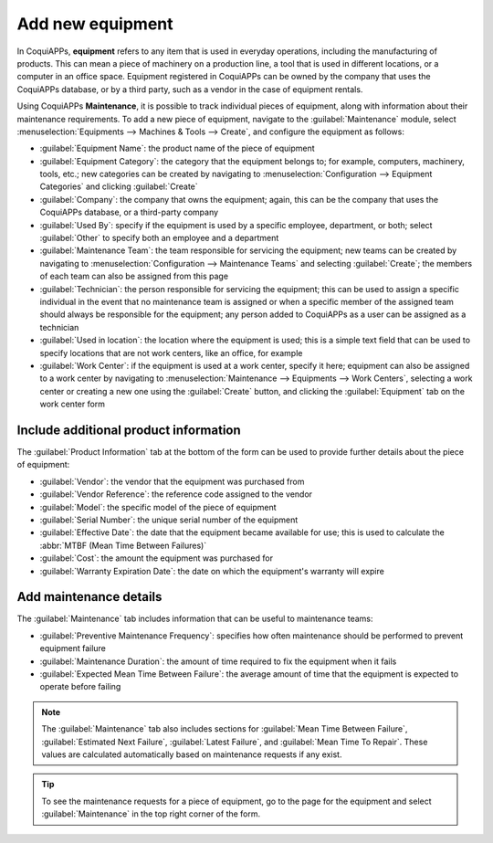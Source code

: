 =================
Add new equipment
=================

In CoquiAPPs, **equipment** refers to any item that is used in everyday operations, including the
manufacturing of products. This can mean a piece of machinery on a production line, a tool that is
used in different locations, or a computer in an office space. Equipment registered in CoquiAPPs can be
owned by the company that uses the CoquiAPPs database, or by a third party, such as a vendor in the case
of equipment rentals.

Using CoquiAPPs **Maintenance**, it is possible to track individual pieces of equipment, along with
information about their maintenance requirements. To add a new piece of equipment, navigate to the
:guilabel:`Maintenance` module, select :menuselection:`Equipments --> Machines & Tools --> Create`,
and configure the equipment as follows:

- :guilabel:`Equipment Name`: the product name of the piece of equipment
- :guilabel:`Equipment Category`: the category that the equipment belongs to; for example,
  computers, machinery, tools, etc.; new categories can be created by navigating to
  :menuselection:`Configuration --> Equipment Categories` and clicking :guilabel:`Create`
- :guilabel:`Company`: the company that owns the equipment; again, this can be the company that uses
  the CoquiAPPs database, or a third-party company
- :guilabel:`Used By`: specify if the equipment is used by a specific employee, department, or both;
  select :guilabel:`Other` to specify both an employee and a department
- :guilabel:`Maintenance Team`: the team responsible for servicing the equipment; new teams can be
  created by navigating to :menuselection:`Configuration --> Maintenance Teams` and
  selecting :guilabel:`Create`; the members of each team can also be assigned from this page
- :guilabel:`Technician`: the person responsible for servicing the equipment; this can be used to
  assign a specific individual in the event that no maintenance team is assigned or when a specific
  member of the assigned team should always be responsible for the equipment; any person added to
  CoquiAPPs as a user can be assigned as a technician
- :guilabel:`Used in location`: the location where the equipment is used; this is a simple text
  field that can be used to specify locations that are not work centers, like an office, for
  example
- :guilabel:`Work Center`: if the equipment is used at a work center, specify it here; equipment can
  also be assigned to a work center by navigating to :menuselection:`Maintenance --> Equipments -->
  Work Centers`, selecting a work center or creating a new one using the :guilabel:`Create` button,
  and clicking the :guilabel:`Equipment` tab on the work center form

.. image:: add_new_equipment/new-equipment-form.png
   :align: center
   :alt: An example of a fully configured new equipment form.

Include additional product information
--------------------------------------

The :guilabel:`Product Information` tab at the bottom of the form can be used to provide further
details about the piece of equipment:

- :guilabel:`Vendor`: the vendor that the equipment was purchased from
- :guilabel:`Vendor Reference`: the reference code assigned to the vendor
- :guilabel:`Model`: the specific model of the piece of equipment
- :guilabel:`Serial Number`: the unique serial number of the equipment
- :guilabel:`Effective Date`: the date that the equipment became available for use; this is used to
  calculate the :abbr:`MTBF (Mean Time Between Failures)`
- :guilabel:`Cost`: the amount the equipment was purchased for
- :guilabel:`Warranty Expiration Date`: the date on which the equipment's warranty will expire

.. image:: add_new_equipment/new-equipment-product-information.png
   :align: center
   :alt: The product information tab for the new piece of equipment.

Add maintenance details
-----------------------

The :guilabel:`Maintenance` tab includes information that can be useful to maintenance teams:

- :guilabel:`Preventive Maintenance Frequency`: specifies how often maintenance should be
  performed to prevent equipment failure
- :guilabel:`Maintenance Duration`: the amount of time required to fix the equipment when it fails
- :guilabel:`Expected Mean Time Between Failure`: the average amount of time that the equipment is
  expected to operate before failing

.. image:: add_new_equipment/new-equipment-maintenance.png
   :align: center
   :alt: The maintenance tab for the new piece of equipment.

.. Note::
    The :guilabel:`Maintenance` tab also includes sections for :guilabel:`Mean Time Between Failure`,
    :guilabel:`Estimated Next Failure`, :guilabel:`Latest Failure`,
    and :guilabel:`Mean Time To Repair`. These values are calculated automatically based on
    maintenance requests if any exist.

.. tip::
    To see the maintenance requests for a piece of equipment, go to the page for the equipment and
    select :guilabel:`Maintenance` in the top right corner of the form.
